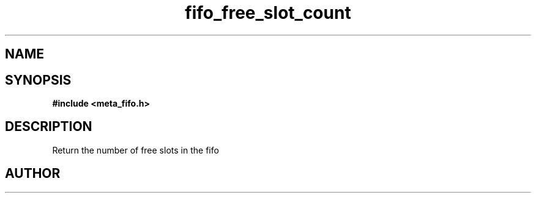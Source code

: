 .TH fifo_free_slot_count 3 2016-01-30 "" "The Meta C Library"
.SH NAME
.Nm fifo_free_slot_count
.Nd Return the number of free slots in the fifo
.SH SYNOPSIS
.B #include <meta_fifo.h>
.Fo "size_t fifo_free_slot_count"
.Fa "fifo p"
.Fc
.SH DESCRIPTION
Return the number of free slots in the fifo
.SH AUTHOR
.An B. Augestad, bjorn.augestad@gmail.com
